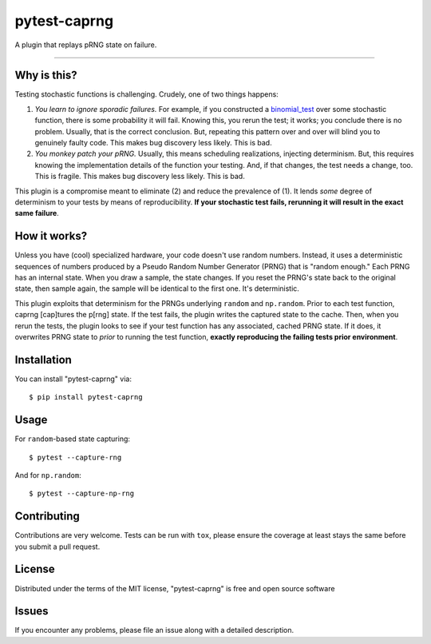 =============
pytest-caprng
=============

.. image:: https://img.shields.io/pypi/v/pytest-caprng.svg
    :target: https://pypi.org/project/pytest-caprng
    :alt: PyPI version

.. image:: https://img.shields.io/pypi/pyversions/pytest-caprng.svg
    :target: https://pypi.org/project/pytest-caprng
    :alt: Python versions

.. image:: https://travis-ci.org/jbn/pytest-caprng.svg?branch=master
    :target: https://travis-ci.org/jbn/pytest-caprng
    :alt: See Build Status on Travis CI

.. image:: https://ci.appveyor.com/api/projects/status/github/jbn/pytest-caprng?branch=master
    :target: https://ci.appveyor.com/project/jbn/pytest-caprng/branch/master
    :alt: See Build Status on AppVeyor

.. image:: https://coveralls.io/repos/github/jbn/pytest-caprng/badge.svg?branch=master
    :target: https://coveralls.io/github/jbn/pytest-caprng?branch=master
    :alt: See Coverage on Coveralls


A plugin that replays pRNG state on failure.

----

Why is this?
-------------

Testing stochastic functions is challenging. Crudely, one of two things happens:

1. *You learn to ignore sporadic failures.* For example, if you constructed a `binomial_test <https://docs.scipy.org/doc/scipy-0.14.0/reference/generated/scipy.stats.binom_test.html>`_ over some stochastic function, there is some probability it will fail. Knowing this, you rerun the test; it works; you conclude there is no problem. Usually, that is the correct conclusion. But, repeating this pattern over and over will blind you to genuinely faulty code. This makes bug discovery less likely. This is bad.

2. *You monkey patch your pRNG.* Usually, this means scheduling realizations, injecting determinism. But, this requires knowing the implementation details of the function your testing. And, if that changes, the test needs a change, too. This is fragile. This makes bug discovery less likely. This is bad.

This plugin is a compromise meant to eliminate (2) and reduce the prevalence of (1). It lends *some* degree of determinism to your tests by means of reproducibility. **If your stochastic test fails, rerunning it will result in the exact same failure**. 

How it works?
----------------

Unless you have (cool) specialized hardware, your code doesn't use random numbers. Instead, it uses a deterministic sequences of numbers produced by a Pseudo Random Number Generator (PRNG) that is "random enough." Each PRNG has an internal state. When you draw a sample, the state changes. If you reset the PRNG's state back to the original state, then sample again, the sample will be identical to the first one. It's deterministic.

This plugin exploits that determinism for the PRNGs underlying ``random`` and ``np.random``. Prior to each test function, caprng [cap]tures the p[rng] state. If the test fails, the plugin writes the captured state to the cache. Then, when you rerun the tests, the plugin looks to see if your test function has any associated, cached PRNG state. If it does, it overwrites PRNG state to *prior* to running the test function, **exactly reproducing the failing tests prior environment**.


Installation
------------

You can install "pytest-caprng" via::

    $ pip install pytest-caprng


Usage
-----

For ``random``-based state capturing::

    $ pytest --capture-rng

And for ``np.random``::

    $ pytest --capture-np-rng

Contributing
------------
Contributions are very welcome. Tests can be run with ``tox``, please ensure
the coverage at least stays the same before you submit a pull request.

License
-------

Distributed under the terms of the MIT license, "pytest-caprng" is free and open source software


Issues
------

If you encounter any problems, please file an issue along with a detailed description.
